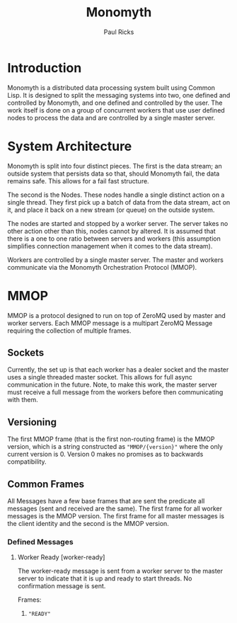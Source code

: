 #+TITLE: Monomyth
#+AUTHOR: Paul Ricks

* Introduction
  Monomyth is a distributed data processing system built using Common Lisp.
  It is designed to split the messaging systems into two, one defined and
  controlled by Monomyth, and one defined and controlled by the user.
  The work itself is done on a group of concurrent workers that use user defined
  nodes to process the data and are controlled by a single master server.

* System Architecture
  [[./system.png]]

  Monomyth is split into four distinct pieces.
  The first is the data stream; an outside system that persists data so that,
  should Monomyth fail, the data remains safe.
  This allows for a fail fast structure.

  The second is the Nodes.
  These nodes handle a single distinct action on a single thread.
  They first pick up a batch of data from the data stream, act on it, and place it
  back on a new stream (or queue) on the outside system.

  The nodes are started and stopped by a worker server.
  The server takes no other action other than this, nodes cannot by altered.
  It is assumed that there is a one to one ratio between servers and workers
  (this assumption simplifies connection management when it comes to the data stream).

  Workers are controlled by a single master server.
  The master and workers communicate via the Monomyth Orchestration Protocol (MMOP).

* MMOP
  MMOP is a protocol designed to run on top of ZeroMQ used by master and worker servers.
  Each MMOP message is a multipart ZeroMQ Message requiring the collection of multiple frames.

** Sockets
   Currently, the set up is that each worker has a dealer socket and the master
   uses a single threaded master socket.
   This allows for full async communication in the future.
   Note, to make this work, the master server must receive a full message from the
   workers before then communicating with them.

** Versioning
   The first MMOP frame (that is the first non-routing frame) is the MMOP version,
   which is a string constructed as ~"MMOP/{version}"~ where the only current
   version is 0.
   Version 0 makes no promises as to backwards compatibility.

** Common Frames
   All Messages have a few base frames that are sent the predicate all messages
   (sent and received are the same).
   The first frame for all worker messages is the MMOP version.
   The first frame for all master messages is the client identity and the second
   is the MMOP version.

*** Defined Messages

**** Worker Ready [worker-ready]

     The worker-ready message is sent from a worker server to the master server
     to indicate that it is up and ready to start threads.
     No confirmation message is sent.

     Frames:
     1. ~"READY"~
